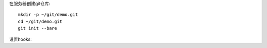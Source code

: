 在服务器创建git仓库::

    mkdir -p ~/git/demo.git
    cd ~/git/demo.git
    git init --bare
    
设置hooks::
